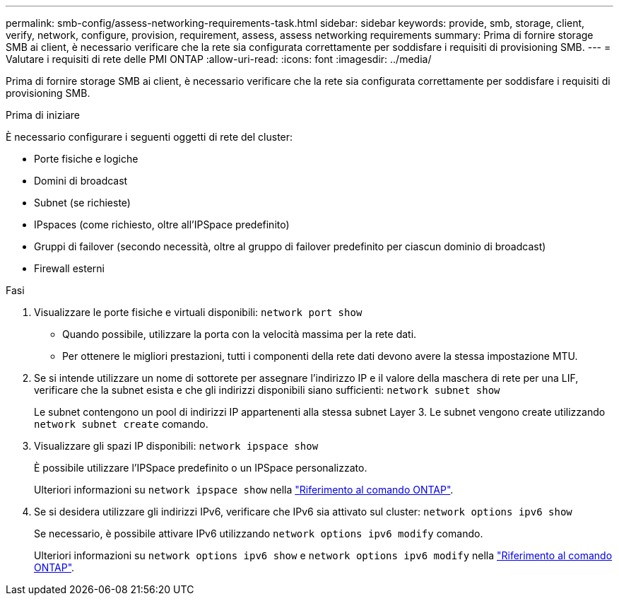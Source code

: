 ---
permalink: smb-config/assess-networking-requirements-task.html 
sidebar: sidebar 
keywords: provide, smb, storage, client, verify, network, configure, provision, requirement, assess, assess networking requirements 
summary: Prima di fornire storage SMB ai client, è necessario verificare che la rete sia configurata correttamente per soddisfare i requisiti di provisioning SMB. 
---
= Valutare i requisiti di rete delle PMI ONTAP
:allow-uri-read: 
:icons: font
:imagesdir: ../media/


[role="lead"]
Prima di fornire storage SMB ai client, è necessario verificare che la rete sia configurata correttamente per soddisfare i requisiti di provisioning SMB.

.Prima di iniziare
È necessario configurare i seguenti oggetti di rete del cluster:

* Porte fisiche e logiche
* Domini di broadcast
* Subnet (se richieste)
* IPspaces (come richiesto, oltre all'IPSpace predefinito)
* Gruppi di failover (secondo necessità, oltre al gruppo di failover predefinito per ciascun dominio di broadcast)
* Firewall esterni


.Fasi
. Visualizzare le porte fisiche e virtuali disponibili: `network port show`
+
** Quando possibile, utilizzare la porta con la velocità massima per la rete dati.
** Per ottenere le migliori prestazioni, tutti i componenti della rete dati devono avere la stessa impostazione MTU.


. Se si intende utilizzare un nome di sottorete per assegnare l'indirizzo IP e il valore della maschera di rete per una LIF, verificare che la subnet esista e che gli indirizzi disponibili siano sufficienti: `network subnet show`
+
Le subnet contengono un pool di indirizzi IP appartenenti alla stessa subnet Layer 3. Le subnet vengono create utilizzando `network subnet create` comando.

. Visualizzare gli spazi IP disponibili: `network ipspace show`
+
È possibile utilizzare l'IPSpace predefinito o un IPSpace personalizzato.

+
Ulteriori informazioni su `network ipspace show` nella link:https://docs.netapp.com/us-en/ontap-cli/network-ipspace-show.html["Riferimento al comando ONTAP"^].

. Se si desidera utilizzare gli indirizzi IPv6, verificare che IPv6 sia attivato sul cluster: `network options ipv6 show`
+
Se necessario, è possibile attivare IPv6 utilizzando `network options ipv6 modify` comando.

+
Ulteriori informazioni su `network options ipv6 show` e `network options ipv6 modify` nella link:https://docs.netapp.com/us-en/ontap-cli/search.html?q=network+options+ipv6["Riferimento al comando ONTAP"^].


